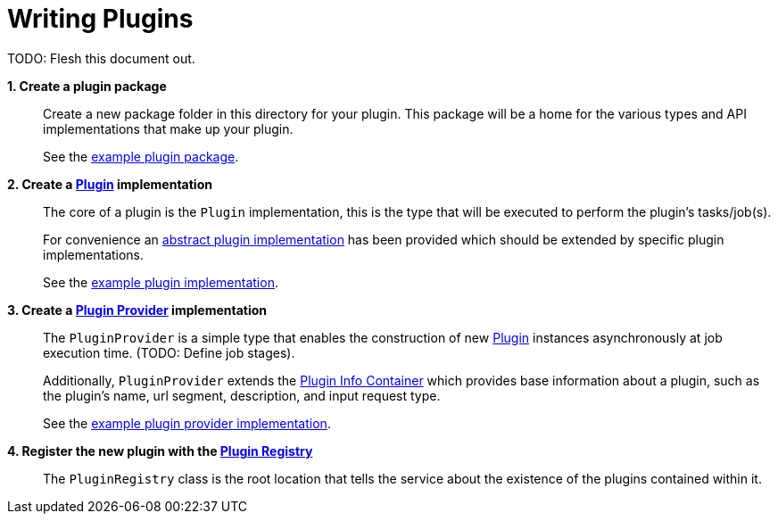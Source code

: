 = Writing Plugins
:rootDir: ../../../../../../../../..
:kDir: {rootDir}/src/main/kotlin/org/veupathdb/service/eda/compute

TODO: Flesh this document out.

*1. Create a plugin package*::

Create a new package folder in this directory for your plugin.  This package will be a home for the various types and
API implementations that make up your plugin.
+
See the link:example/[example plugin package].


*2. Create a link:{kDir}/plugins/Plugin.kt[Plugin] implementation*::

The core of a plugin is the `Plugin` implementation, this is the type that will be executed to perform the plugin's
tasks/job(s).
+
For convenience an link:{kDir}/plugins/AbstractPlugin.kt[abstract plugin implementation] has been provided which should
be extended by specific plugin implementations.
+
See the link:example/ExamplePlugin.java[example plugin implementation].

*3. Create a link:{kDir}/plugins/PluginProvider.kt[Plugin Provider] implementation*::

The `PluginProvider` is a simple type that enables the construction of new link:{kDir}/plugins/Plugin.kt[Plugin]
instances asynchronously at job execution time. (TODO: Define job stages).
+
Additionally, `PluginProvider` extends the link:{kDir}/plugins/PluginMeta.kt[Plugin Info Container] which provides base
information about a plugin, such as the plugin's name, url segment, description, and input request type.
+
See the link:example/ExamplePluginProvider.java[example plugin provider implementation].

*4. Register the new plugin with the link:PluginRegistry.java[Plugin Registry]*::

The `PluginRegistry` class is the root location that tells the service about the existence of the plugins contained
within it.
